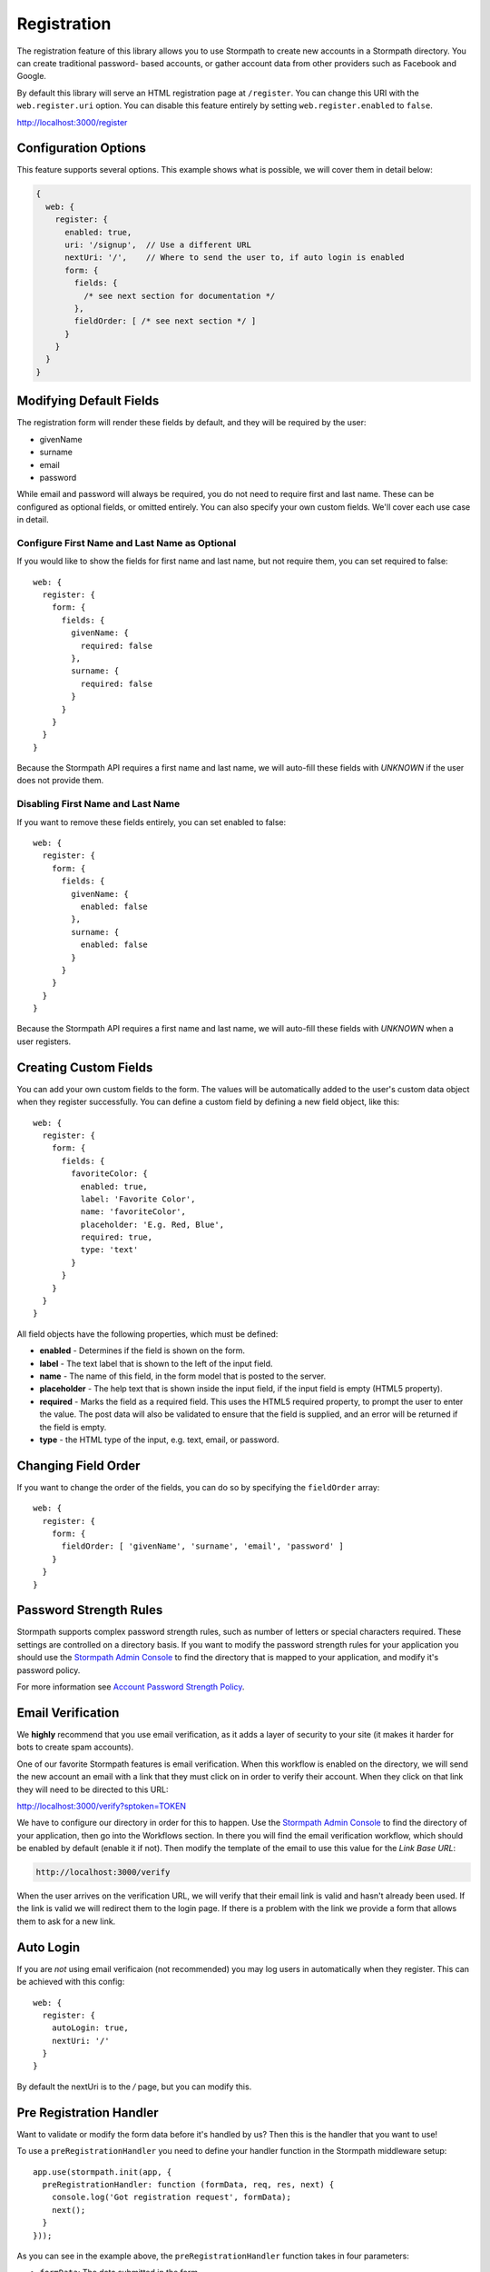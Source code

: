 .. _registration:


Registration
============

The registration feature of this library allows you to use Stormpath to create
new accounts in a Stormpath directory.  You can create traditional password-
based accounts, or gather account data from other providers such as Facebook and
Google.

By default this library will serve an HTML registration page at ``/register``.
You can change this URI with the ``web.register.uri`` option.  You can disable
this feature entirely by setting ``web.register.enabled`` to ``false``.

http://localhost:3000/register


Configuration Options
---------------------

This feature supports several options.  This example shows what is possible,
we will cover them in detail below:

.. code-block:: javascript

    {
      web: {
        register: {
          enabled: true,
          uri: '/signup',  // Use a different URL
          nextUri: '/',    // Where to send the user to, if auto login is enabled
          form: {
            fields: {
              /* see next section for documentation */
            },
            fieldOrder: [ /* see next section */ ]
          }
        }
      }
    }


Modifying Default Fields
------------------------

The registration form will render these fields by default, and they will be
required by the user:

* givenName
* surname
* email
* password

While email and password will always be required, you do not need to require
first and last name.  These can be configured as optional fields, or omitted
entirely.  You can also specify your own custom fields.  We'll cover each use
case in detail.

Configure First Name and Last Name as Optional
..............................................

If you would like to show the fields for first name and last name, but not
require them, you can set required to false::

    web: {
      register: {
        form: {
          fields: {
            givenName: {
              required: false
            },
            surname: {
              required: false
            }
          }
        }
      }
    }

Because the Stormpath API requires a first name and last name, we will auto-fill
these fields with `UNKNOWN` if the user does not provide them.


Disabling First Name and Last Name
..................................

If you want to remove these fields entirely, you can set enabled to false::

    web: {
      register: {
        form: {
          fields: {
            givenName: {
              enabled: false
            },
            surname: {
              enabled: false
            }
          }
        }
      }
    }

Because the Stormpath API requires a first name and last name, we will auto-fill
these fields with `UNKNOWN` when a user registers.

.. _custom_form_fields:

Creating Custom Fields
----------------------

You can add your own custom fields to the form.  The values will be
automatically added to the user's custom data object when they register
successfully.  You can define a custom field by defining a new field object,
like this::

    web: {
      register: {
        form: {
          fields: {
            favoriteColor: {
              enabled: true,
              label: 'Favorite Color',
              name: 'favoriteColor',
              placeholder: 'E.g. Red, Blue',
              required: true,
              type: 'text'
            }
          }
        }
      }
    }

All field objects have the following properties, which must be defined:

- **enabled** - Determines if the field is shown on the form.

- **label** - The text label that is shown to the left of the input field.

- **name** - The name of this field, in the form model that is posted to the
  server.

- **placeholder** - The help text that is shown inside the input field, if the
  input field is empty (HTML5 property).

- **required** - Marks the field as a required field.  This uses the HTML5
  required property, to prompt the user to enter the value.  The post data will
  also be validated to ensure that the field is supplied, and an error will be
  returned if the field is empty.

- **type** - the HTML type of the input, e.g. text, email, or password.


Changing Field Order
--------------------

If you want to change the order of the fields, you can do so by specifying the
``fieldOrder`` array::

    web: {
      register: {
        form: {
          fieldOrder: [ 'givenName', 'surname', 'email', 'password' ]
        }
      }
    }

Password Strength Rules
-----------------------

Stormpath supports complex password strength rules, such as number of letters
or special characters required.  These settings are controlled on a directory
basis.  If you want to modify the password strength rules for your application
you should use the `Stormpath Admin Console`_ to find the directory that is mapped
to your application, and modify it's password policy.

For more information see `Account Password Strength Policy`_.


Email Verification
------------------

We **highly** recommend that you use email verification, as it adds a layer
of security to your site (it makes it harder for bots to create spam accounts).

One of our favorite Stormpath features is email verification.  When this workflow
is enabled on the directory, we will send the new account an email with a link
that they must click on in order to verify their account.  When they click on
that link they will need to be directed to this URL:

http://localhost:3000/verify?sptoken=TOKEN

We have to configure our directory in order for this to happen. Use the
`Stormpath Admin Console`_ to find the directory of your application, then
go into the Workflows section.  In there you will find the email verification
workflow, which should be enabled by default (enable it if not).  Then modify
the template of the email to use this value for the `Link Base URL`:

.. code-block:: sh

    http://localhost:3000/verify

When the user arrives on the verification URL, we will verify that their email
link is valid and hasn't already been used.  If the link is valid we will redirect
them to the login page.  If there is a problem with the link we provide a form
that allows them to ask for a new link.


Auto Login
----------

If you are *not* using email verificaion (not recommended) you may log users in
automatically when they register.  This can be achieved with this config::

    web: {
      register: {
        autoLogin: true,
        nextUri: '/'
      }
    }

By default the nextUri is to the `/` page, but you can modify this.

.. _pre_registration_handler:

Pre Registration Handler
------------------------

Want to validate or modify the form data before it's handled by us? Then this is
the handler that you want to use!

To use a ``preRegistrationHandler`` you need to define your handler function in
the Stormpath middleware setup::

    app.use(stormpath.init(app, {
      preRegistrationHandler: function (formData, req, res, next) {
        console.log('Got registration request', formData);
        next();
      }
    }));

As you can see in the example above, the ``preRegistrationHandler`` function
takes in four parameters:

- ``formData``: The data submitted in the form.
- ``req``: The Express request object.  This can be used to modify the incoming
  request directly.
- ``res``: The Express response object.  This can be used to modify the HTTP
  response directly.
- ``next``: The callback to call after you have done your custom work.  If you
  call this with an error then we immediately return this error to the user and
  form processing stops.  But if you call it without an error, then our library
  will continue to process the form and respond with the default behavior.

In the example below, we'll use the ``preRegistrationHandler`` to validate that
the user doesn't enter an email domain that is restricted::

    app.use(stormpath.init(app, {
      preRegistrationHandler: function (formData, req, res, next) {
        if (formData.email.indexOf('@some-domain.com') !== -1) {
          return next(new Error('You\'re not allowed to register with \'@some-domain.com\'.'));
        }

        next();
      }
    }));

.. _post_registration_handler:

Post Registration Handler
-------------------------

Want to run some custom code after a user registers for your site?  If so, this
is the event you want to handle!

By defining a ``postRegistrationHandler`` you're able to do stuff like:

- Send a new user a welcome email.
- Generate API keys for all new users.
- Setup Stripe billing.
- etc.

To use a ``postRegistrationHandler``, you need to define your handler function
in the Stormpath middleware setup::

    app.use(stormpath.init(app, {
      postRegistrationHandler: function (account, req, res, next) {
        console.log('User:', account.email, 'just registered!');
        next();
      }
    }));

As you can see in the example above, the ``postRegistrationHandler`` function
takes in four parameters:

- ``account``: The new, successfully created, user account.
- ``req``: The Express request object.  This can be used to modify the incoming
  request directly.
- ``res``: The Express response object.  This can be used to modify the HTTP
  response directly.
- ``next``: The callback to call when you're done doing whatever it is you want
  to do.  If you call this, execution will continue on normally.  If you don't
  call this, you're responsible for handling the response.

In the example below, we'll use the ``postRegistrationHandler`` to redirect the
user to a special page (*instead of the normal registration flow*)::

    app.use(stormpath.init(app, {
      postRegistrationHandler: function (account, req, res, next) {
        res.redirect(302, '/secretpage').end();
      }
    }));

.. _json_registration_api:

JSON Registration API
---------------------

If you are using this library from a SPA framework like Angular or React, you
will want to make a JSON post to register users.  Simply post an object to
``/register`` that looks like this, and supply the fields that you wish to
populate on the user::

    {
        "email": "foo@bar.com",
        "password": "mySuper3ecretPAssw0rd",
        "surname": "optional"
    }

If the user is created successfully you will get a 200 response and the body
will the the account object that was created.  If there was an error you
will get an object that looks like ``{ message: 'error message here'}``.

If you make a GET request to the registration endpoint, with ``Accept:
application/json``, we will send you a JSON view model that describes the
registration form and the social account stores that are mapped to your
Stormpath Application.  Here is an example view model that shows you an
application that has a default registration form, and a mapped Google
directory:

.. code-block:: javascript

  {
    "accountStores": [
      {
        "name": "express-stormpath google",
        "href": "https://api.stormpath.com/v1/directories/gc0Ty90yXXk8ifd2QPwt",
        "provider": {
          "providerId": "google",
          "clientId": "441084632428-9au0gijbo5icagep9u79qtf7ic7cc5au.apps.googleusercontent.com",
          "scope": "email profile",
          "href": "https://api.stormpath.com/v1/directories/gc0Ty90yXXk8ifd2QPwt/provider"
        }
      }
    ],
    "form": {
      "fields": [
        {
          "label": "First Name",
          "placeholder": "First Name",
          "required": true,
          "type": "text",
          "name": "givenName"
        },
        {
          "label": "Last Name",
          "placeholder": "Last Name",
          "required": true,
          "type": "text",
          "name": "surname"
        },
        {
          "label": "Email",
          "placeholder": "Email",
          "required": true,
          "type": "email",
          "name": "email"
        },
        {
          "label": "Password",
          "placeholder": "Password",
          "required": true,
          "type": "password",
          "name": "password"
        }
      ]
    }
  }

.. note::

  You may have to explicitly tell your client library that you want a JSON
  response from the server. Not all libraries do this automatically. If the
  library does not set the ``Accept: application/json`` header on the request,
  you'll get back the HTML registration form - not the JSON response that you
  expect.

.. _Stormpath Admin Console: https://api.stormpath.com
.. _Account Password Strength Policy: https://docs.stormpath.com/rest/product-guide/#account-password-strength-policy
